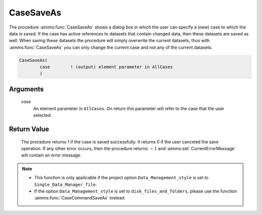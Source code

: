 .. aimms:procedure:: CaseSaveAs(case)

.. _CaseSaveAs:

CaseSaveAs
==========

The procedure :aimms:func:`CaseSaveAs` shows a dialog box in which the user can
specify a (new) case to which the data is saved. If the case has active
references to datasets that contain changed data, then these datasets
are saved as well. When saving these datasets the procedure will simply
overwrite the current datasets, thus with :aimms:func:`CaseSaveAs` you can only
change the current case and not any of the current datasets.

.. code-block:: aimms

    CaseSaveAs(
            case        ! (output) element parameter in AllCases
            )

Arguments
---------

    *case*
        An element parameter in ``AllCases``. On return this parameter will
        refer to the case that the user selected.

Return Value
------------

    The procedure returns 1 if the case is saved successfully. It returns 0
    if the user canceled the save operation. If any other error occurs, then
    the procedure returns :math:`-1` and :aimms:set:`CurrentErrorMessage` will contain an error
    message.

.. note::

    -  This function is only applicable if the project option
       ``Data_Management_style`` is set to ``Single_Data_Manager_file``.

    -  If the option ``Data_Management_style`` is set to
       ``disk_files_and_folders``, please use the function :aimms:func:`CaseCommandSaveAs`
       instead.

.. seealso::

    The procedures :aimms:func:`CaseSave`, :aimms:func:`CaseSaveAll`, :aimms:func:`CaseLoadCurrent`, :aimms:func:`CaseGetChangedStatus`.
